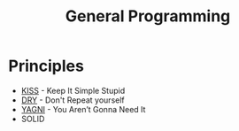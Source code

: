 #+TITLE: General Programming

* Principles

- [[https://en.wikipedia.org/wiki/KISS_principle][KISS]] - Keep It Simple Stupid
- [[https://en.wikipedia.org/wiki/Don%2527t_repeat_yourself][DRY]] - Don't Repeat yourself
- [[https://en.wikipedia.org/wiki/You_aren%2527t_gonna_need_it][YAGNI]] - You Aren’t Gonna Need It
- SOLID

